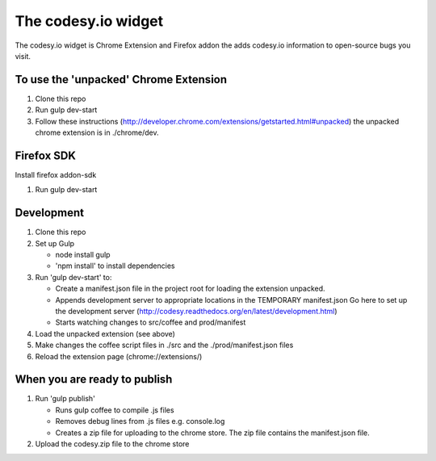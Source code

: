 The codesy.io widget
==================================
The codesy.io widget is Chrome Extension and Firefox addon the adds codesy.io information to open-source bugs
you visit.


To use the 'unpacked' Chrome Extension
--------------------------------------
1. Clone this repo
2. Run gulp dev-start   
3. Follow these instructions (http://developer.chrome.com/extensions/getstarted.html#unpacked) the unpacked chrome extension is in ./chrome/dev.

Firefox SDK
-----------

Install firefox addon-sdk



1. Run gulp dev-start



Development
-----------
1. Clone this repo
2. Set up Gulp

   * node install gulp
   * 'npm install' to install dependencies

3. Run 'gulp dev-start' to:

   * Create a manifest.json file in the project root for loading the extension unpacked.
   * Appends development server to appropriate locations in the TEMPORARY manifest.json
     Go here to set up the development server (http://codesy.readthedocs.org/en/latest/development.html)
   * Starts watching changes to src/coffee and prod/manifest

4. Load the unpacked extension (see above)
5. Make changes the coffee script files in ./src and the ./prod/manifest.json files
6. Reload the extension page (chrome://extensions/)




When you are ready to publish
-----------------------------
1. Run 'gulp publish'

   * Runs gulp coffee to compile .js files
   * Removes debug lines from .js files e.g. console.log
   * Creates a zip file for uploading to the chrome store.  The zip file contains the manifest.json file.

2. Upload the codesy.zip file to the chrome store
